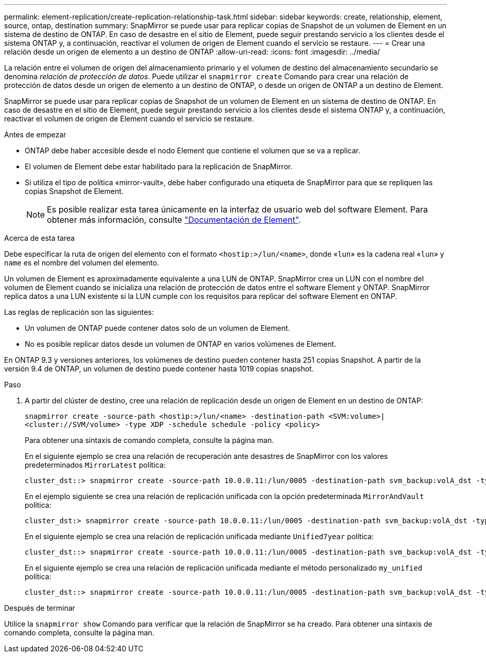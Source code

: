 ---
permalink: element-replication/create-replication-relationship-task.html 
sidebar: sidebar 
keywords: create, relationship, element, source, ontap, destination 
summary: SnapMirror se puede usar para replicar copias de Snapshot de un volumen de Element en un sistema de destino de ONTAP. En caso de desastre en el sitio de Element, puede seguir prestando servicio a los clientes desde el sistema ONTAP y, a continuación, reactivar el volumen de origen de Element cuando el servicio se restaure. 
---
= Crear una relación desde un origen de elemento a un destino de ONTAP
:allow-uri-read: 
:icons: font
:imagesdir: ../media/


[role="lead"]
La relación entre el volumen de origen del almacenamiento primario y el volumen de destino del almacenamiento secundario se denomina _relación de protección de datos_. Puede utilizar el `snapmirror create` Comando para crear una relación de protección de datos desde un origen de elemento a un destino de ONTAP, o desde un origen de ONTAP a un destino de Element.

SnapMirror se puede usar para replicar copias de Snapshot de un volumen de Element en un sistema de destino de ONTAP. En caso de desastre en el sitio de Element, puede seguir prestando servicio a los clientes desde el sistema ONTAP y, a continuación, reactivar el volumen de origen de Element cuando el servicio se restaure.

.Antes de empezar
* ONTAP debe haber accesible desde el nodo Element que contiene el volumen que se va a replicar.
* El volumen de Element debe estar habilitado para la replicación de SnapMirror.
* Si utiliza el tipo de política «mirror-vault», debe haber configurado una etiqueta de SnapMirror para que se repliquen las copias Snapshot de Element.
+
[NOTE]
====
Es posible realizar esta tarea únicamente en la interfaz de usuario web del software Element. Para obtener más información, consulte https://docs.netapp.com/us-en/element-software/index.html["Documentación de Element"].

====


.Acerca de esta tarea
Debe especificar la ruta de origen del elemento con el formato `<hostip:>/lun/<name>`, donde «`lun`» es la cadena real «`lun`» y `name` es el nombre del volumen del elemento.

Un volumen de Element es aproximadamente equivalente a una LUN de ONTAP. SnapMirror crea un LUN con el nombre del volumen de Element cuando se inicializa una relación de protección de datos entre el software Element y ONTAP. SnapMirror replica datos a una LUN existente si la LUN cumple con los requisitos para replicar del software Element en ONTAP.

Las reglas de replicación son las siguientes:

* Un volumen de ONTAP puede contener datos solo de un volumen de Element.
* No es posible replicar datos desde un volumen de ONTAP en varios volúmenes de Element.


En ONTAP 9.3 y versiones anteriores, los volúmenes de destino pueden contener hasta 251 copias Snapshot. A partir de la versión 9.4 de ONTAP, un volumen de destino puede contener hasta 1019 copias snapshot.

.Paso
. A partir del clúster de destino, cree una relación de replicación desde un origen de Element en un destino de ONTAP:
+
`snapmirror create -source-path <hostip:>/lun/<name> -destination-path <SVM:volume>|<cluster://SVM/volume> -type XDP -schedule schedule -policy <policy>`

+
Para obtener una sintaxis de comando completa, consulte la página man.

+
En el siguiente ejemplo se crea una relación de recuperación ante desastres de SnapMirror con los valores predeterminados `MirrorLatest` política:

+
[listing]
----
cluster_dst::> snapmirror create -source-path 10.0.0.11:/lun/0005 -destination-path svm_backup:volA_dst -type XDP -schedule my_daily -policy MirrorLatest
----
+
En el ejemplo siguiente se crea una relación de replicación unificada con la opción predeterminada `MirrorAndVault` política:

+
[listing]
----
cluster_dst:> snapmirror create -source-path 10.0.0.11:/lun/0005 -destination-path svm_backup:volA_dst -type XDP -schedule my_daily -policy MirrorAndVault
----
+
En el siguiente ejemplo se crea una relación de replicación unificada mediante `Unified7year` política:

+
[listing]
----
cluster_dst::> snapmirror create -source-path 10.0.0.11:/lun/0005 -destination-path svm_backup:volA_dst -type XDP -schedule my_daily -policy Unified7year
----
+
En el siguiente ejemplo se crea una relación de replicación unificada mediante el método personalizado `my_unified` política:

+
[listing]
----
cluster_dst::> snapmirror create -source-path 10.0.0.11:/lun/0005 -destination-path svm_backup:volA_dst -type XDP -schedule my_daily -policy my_unified
----


.Después de terminar
Utilice la `snapmirror show` Comando para verificar que la relación de SnapMirror se ha creado. Para obtener una sintaxis de comando completa, consulte la página man.
